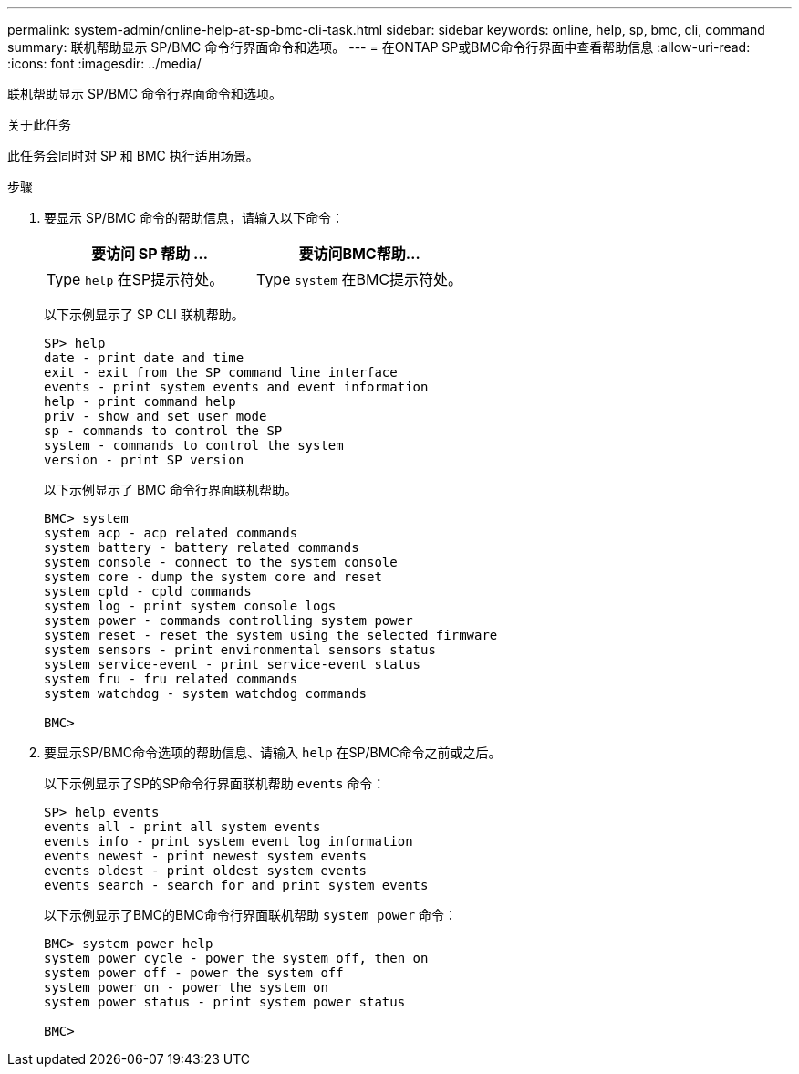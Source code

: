 ---
permalink: system-admin/online-help-at-sp-bmc-cli-task.html 
sidebar: sidebar 
keywords: online, help, sp, bmc, cli, command 
summary: 联机帮助显示 SP/BMC 命令行界面命令和选项。 
---
= 在ONTAP SP或BMC命令行界面中查看帮助信息
:allow-uri-read: 
:icons: font
:imagesdir: ../media/


[role="lead"]
联机帮助显示 SP/BMC 命令行界面命令和选项。

.关于此任务
此任务会同时对 SP 和 BMC 执行适用场景。

.步骤
. 要显示 SP/BMC 命令的帮助信息，请输入以下命令：
+
|===
| 要访问 SP 帮助 ... | 要访问BMC帮助... 


 a| 
Type `help` 在SP提示符处。
 a| 
Type `system` 在BMC提示符处。

|===
+
以下示例显示了 SP CLI 联机帮助。

+
[listing]
----
SP> help
date - print date and time
exit - exit from the SP command line interface
events - print system events and event information
help - print command help
priv - show and set user mode
sp - commands to control the SP
system - commands to control the system
version - print SP version
----
+
以下示例显示了 BMC 命令行界面联机帮助。

+
[listing]
----
BMC> system
system acp - acp related commands
system battery - battery related commands
system console - connect to the system console
system core - dump the system core and reset
system cpld - cpld commands
system log - print system console logs
system power - commands controlling system power
system reset - reset the system using the selected firmware
system sensors - print environmental sensors status
system service-event - print service-event status
system fru - fru related commands
system watchdog - system watchdog commands

BMC>
----
. 要显示SP/BMC命令选项的帮助信息、请输入 `help` 在SP/BMC命令之前或之后。
+
以下示例显示了SP的SP命令行界面联机帮助 `events` 命令：

+
[listing]
----
SP> help events
events all - print all system events
events info - print system event log information
events newest - print newest system events
events oldest - print oldest system events
events search - search for and print system events
----
+
以下示例显示了BMC的BMC命令行界面联机帮助 `system power` 命令：

+
[listing]
----
BMC> system power help
system power cycle - power the system off, then on
system power off - power the system off
system power on - power the system on
system power status - print system power status

BMC>
----

